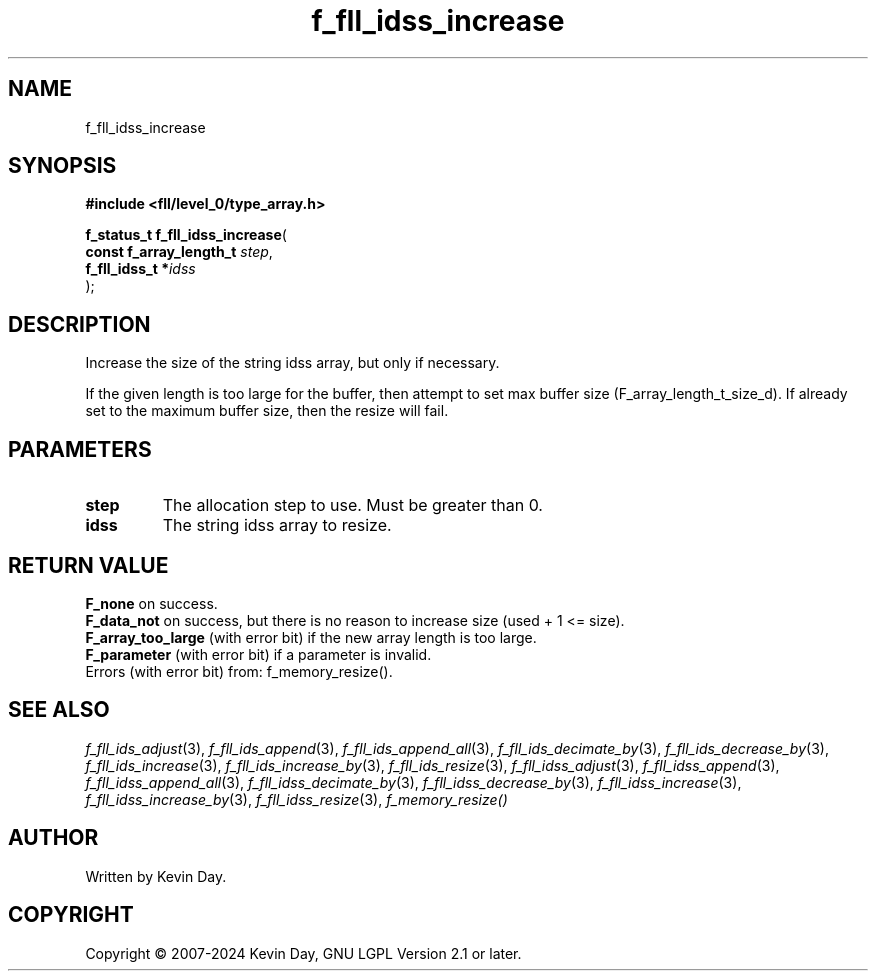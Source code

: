 .TH f_fll_idss_increase "3" "February 2024" "FLL - Featureless Linux Library 0.6.10" "Library Functions"
.SH "NAME"
f_fll_idss_increase
.SH SYNOPSIS
.nf
.B #include <fll/level_0/type_array.h>
.sp
\fBf_status_t f_fll_idss_increase\fP(
    \fBconst f_array_length_t \fP\fIstep\fP,
    \fBf_fll_idss_t          *\fP\fIidss\fP
);
.fi
.SH DESCRIPTION
.PP
Increase the size of the string idss array, but only if necessary.
.PP
If the given length is too large for the buffer, then attempt to set max buffer size (F_array_length_t_size_d). If already set to the maximum buffer size, then the resize will fail.
.SH PARAMETERS
.TP
.B step
The allocation step to use. Must be greater than 0.

.TP
.B idss
The string idss array to resize.

.SH RETURN VALUE
.PP
\fBF_none\fP on success.
.br
\fBF_data_not\fP on success, but there is no reason to increase size (used + 1 <= size).
.br
\fBF_array_too_large\fP (with error bit) if the new array length is too large.
.br
\fBF_parameter\fP (with error bit) if a parameter is invalid.
.br
Errors (with error bit) from: f_memory_resize().
.SH SEE ALSO
.PP
.nh
.ad l
\fIf_fll_ids_adjust\fP(3), \fIf_fll_ids_append\fP(3), \fIf_fll_ids_append_all\fP(3), \fIf_fll_ids_decimate_by\fP(3), \fIf_fll_ids_decrease_by\fP(3), \fIf_fll_ids_increase\fP(3), \fIf_fll_ids_increase_by\fP(3), \fIf_fll_ids_resize\fP(3), \fIf_fll_idss_adjust\fP(3), \fIf_fll_idss_append\fP(3), \fIf_fll_idss_append_all\fP(3), \fIf_fll_idss_decimate_by\fP(3), \fIf_fll_idss_decrease_by\fP(3), \fIf_fll_idss_increase\fP(3), \fIf_fll_idss_increase_by\fP(3), \fIf_fll_idss_resize\fP(3), \fIf_memory_resize()\fP
.ad
.hy
.SH AUTHOR
Written by Kevin Day.
.SH COPYRIGHT
.PP
Copyright \(co 2007-2024 Kevin Day, GNU LGPL Version 2.1 or later.
